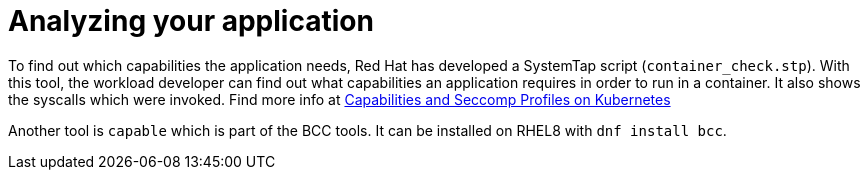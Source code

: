[id="k8s-best-practices-analyzing-your-application"]
= Analyzing your application

To find out which capabilities the application needs, Red Hat has developed a SystemTap script (`container_check.stp`). With this tool, the workload developer can find out what capabilities an application requires in order to run in a container. It also shows the syscalls which were invoked. Find more info at link:https://linuxera.org/capabilities-seccomp-kubernetes/[Capabilities and Seccomp Profiles on Kubernetes]

Another tool is `capable` which is part of the BCC tools. It can be installed on RHEL8 with `dnf install bcc`.
